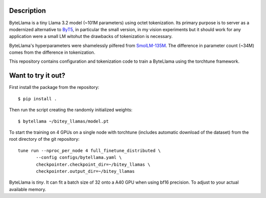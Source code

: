 Description
===========

ByteLlama is a tiny Llama 3.2 model (~101M parameters) using octet
tokenization. Its primary purpose is to server as a modernized alternative to
`ByT5 <http://arxiv.org/abs/2105.13626>`_, in particular the small version, in my
vision experiments but it should work for any application were a small LM
witohut the drawbacks of tokenization is necessary.

ByteLlama's hyperparameters were shamelessly pilfered from
`SmolLM-135M <https://huggingface.co/HuggingFaceTB/SmolLM-135M>`_. The difference
in parameter count (~34M) comes from the difference in tokenization.

This repository contains configuration and tokenization code to train a
ByteLlama using the torchtune framework.

Want to try it out?
===================

First install the package from the repository:

::

        $ pip install .

Then run the script creating the randomly initialized weights:

::

        $ bytellama ~/bitey_llamas/model.pt

To start the training on 4 GPUs on a single node with torchtune (includes
automatic download of the dataset) from the root directory of the git repository:

::

         tune run --nproc_per_node 4 full_finetune_distributed \
                --config configs/bytellama.yaml \
                checkpointer.checkpoint_dir=~/bitey_llamas \
                checkpointer.output_dir=~/bitey_llamas 


ByteLlama is *tiny*. It can fit a batch size of 32 onto a A40 GPU when
using bf16 precision. To adjust to your actual available memory.
